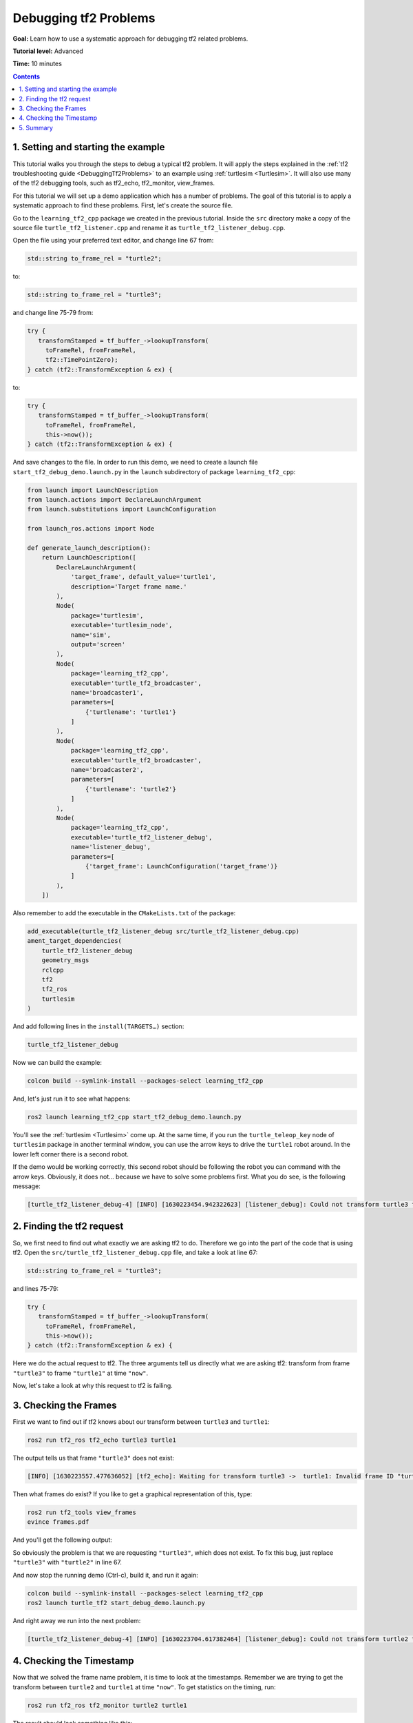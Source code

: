 .. _DebuggingTf2Problems:

Debugging tf2 Problems
=======================

**Goal:** Learn how to use a systematic approach for debugging tf2 related problems.

**Tutorial level:** Advanced

**Time:** 10 minutes

.. contents:: Contents
   :depth: 2
   :local:

1. Setting and starting the example
------------------------------------

This tutorial walks you through the steps to debug a typical tf2 problem. It will apply the steps explained in the :ref:`tf2 troubleshooting guide <DebuggingTf2Problems>` to an example using :ref:`turtlesim <Turtlesim>`. It will also use many of the tf2 debugging tools, such as tf2_echo, tf2_monitor, view_frames.

For this tutorial we will set up a demo application which has a number of problems. The goal of this tutorial is to apply a systematic approach to find these problems. First, let's create the source file. 

Go to the ``learning_tf2_cpp`` package we created in the previous tutorial.
Inside the ``src`` directory make a copy of the source file ``turtle_tf2_listener.cpp`` and rename it as ``turtle_tf2_listener_debug.cpp``. 

Open the file using your preferred text editor, and change line 67 from:

.. code-block:: C++

   std::string to_frame_rel = "turtle2";

to:

.. code-block:: C++

   std::string to_frame_rel = "turtle3";

and change line 75-79 from:

.. code-block:: C++

   try {
      transformStamped = tf_buffer_->lookupTransform(
        toFrameRel, fromFrameRel, 
        tf2::TimePointZero);
   } catch (tf2::TransformException & ex) {

to:

.. code-block:: C++

   try {
      transformStamped = tf_buffer_->lookupTransform(
        toFrameRel, fromFrameRel,  
        this->now());
   } catch (tf2::TransformException & ex) {

And save changes to the file. In order to run this demo, we need to create a launch file ``start_tf2_debug_demo.launch.py`` in the ``launch`` subdirectory of package ``learning_tf2_cpp``:

.. code-block:: python

   from launch import LaunchDescription
   from launch.actions import DeclareLaunchArgument
   from launch.substitutions import LaunchConfiguration

   from launch_ros.actions import Node

   def generate_launch_description():
       return LaunchDescription([
           DeclareLaunchArgument(
               'target_frame', default_value='turtle1',
               description='Target frame name.'
           ),
           Node(
               package='turtlesim',
               executable='turtlesim_node',
               name='sim',
               output='screen'
           ),
           Node(
               package='learning_tf2_cpp',
               executable='turtle_tf2_broadcaster',
               name='broadcaster1',
               parameters=[
                   {'turtlename': 'turtle1'}
               ]
           ),
           Node(
               package='learning_tf2_cpp',
               executable='turtle_tf2_broadcaster',
               name='broadcaster2',
               parameters=[
                   {'turtlename': 'turtle2'}
               ]
           ), 
           Node(
               package='learning_tf2_cpp',
               executable='turtle_tf2_listener_debug',
               name='listener_debug',
               parameters=[
                   {'target_frame': LaunchConfiguration('target_frame')}
               ]
           ),
       ])

Also remember to add the executable in the ``CMakeLists.txt`` of the package:

.. code-block:: console

    add_executable(turtle_tf2_listener_debug src/turtle_tf2_listener_debug.cpp)
    ament_target_dependencies(
        turtle_tf2_listener_debug
        geometry_msgs
        rclcpp
        tf2
        tf2_ros
        turtlesim
    )

And add following lines in the ``install(TARGETS…)`` section:

.. code-block:: console

   turtle_tf2_listener_debug

Now we can build the example:

.. code-block:: console

   colcon build --symlink-install --packages-select learning_tf2_cpp

And, let's just run it to see what happens:

.. code-block:: console

   ros2 launch learning_tf2_cpp start_tf2_debug_demo.launch.py

You'll see the :ref:`turtlesim <Turtlesim>` come up. At the same time, if you run the ``turtle_teleop_key`` node of ``turtlesim`` package in another terminal window, you can use the arrow keys to drive the ``turtle1`` robot around. In the lower left corner there is a second robot.

If the demo would be working correctly, this second robot should be following the robot you can command with the arrow keys. Obviously, it does not... because we have to solve some problems first. What you do see, is the following message:

.. code-block:: console

   [turtle_tf2_listener_debug-4] [INFO] [1630223454.942322623] [listener_debug]: Could not transform turtle3 to turtle1: "turtle3" passed to lookupTransform argument target_frame does not exist


2. Finding the tf2 request
---------------------------

So, we first need to find out what exactly we are asking tf2 to do. Therefore we go into the part of the code that is using tf2. Open the ``src/turtle_tf2_listener_debug.cpp`` file, and take a look at line 67:

.. code-block:: C++

   std::string to_frame_rel = "turtle3";

and lines 75-79:

.. code-block:: C++

   try {
      transformStamped = tf_buffer_->lookupTransform(
        toFrameRel, fromFrameRel,  
        this->now());
   } catch (tf2::TransformException & ex) {

Here we do the actual request to tf2. The three arguments tell us directly what we are asking tf2: transform from frame ``"turtle3"`` to frame ``"turtle1"`` at time ``"now"``.

Now, let's take a look at why this request to tf2 is failing.


3. Checking the Frames
-----------------------

First we want to find out if tf2 knows about our transform between ``turtle3`` and ``turtle1``:

.. code-block:: console

   ros2 run tf2_ros tf2_echo turtle3 turtle1

The output tells us that frame ``"turtle3"`` does not exist:

.. code-block:: console

   [INFO] [1630223557.477636052] [tf2_echo]: Waiting for transform turtle3 ->  turtle1: Invalid frame ID "turtle3" passed to canTransform argument target_frame - frame does not exist

Then what frames do exist? If you like to get a graphical representation of this, type:

.. code-block:: console

   ros2 run tf2_tools view_frames
   evince frames.pdf

And you'll get the following output:

.. image:: turtlesim_frames.png

So obviously the problem is that we are requesting ``"turtle3"``, which does not exist. To fix this bug, just replace ``"turtle3"`` with ``"turtle2"`` in line 67.

And now stop the running demo (Ctrl-c), build it, and run it again:

.. code-block:: console

   colcon build --symlink-install --packages-select learning_tf2_cpp
   ros2 launch turtle_tf2 start_debug_demo.launch.py

And right away we run into the next problem:

.. code-block:: console

   [turtle_tf2_listener_debug-4] [INFO] [1630223704.617382464] [listener_debug]: Could not transform turtle2 to turtle1: Lookup would require extrapolation into the future.  Requested time 1630223704.617054 but the latest data is at time 1630223704.616726, when looking up transform from frame [turtle1] to frame [turtle2]


4. Checking the Timestamp
--------------------------

Now that we solved the frame name problem, it is time to look at the timestamps. Remember we are trying to get the transform between ``turtle2`` and ``turtle1`` at time ``"now"``. To get statistics on the timing, run:

.. code-block:: console

   ros2 run tf2_ros tf2_monitor turtle2 turtle1

The result should look something like this:

.. code-block:: console

   RESULTS: for turtle2 to turtle1
   Chain is: turtle1
   Net delay     avg = 0.00287347: max = 0.0167241
   
   Frames:
   Frame: turtle1, published by <no authority available>, Average Delay: 0.000295833, Max Delay: 0.000755072
   
   All Broadcasters:
   Node: <no authority available> 125.246 Hz, Average Delay: 0.000290237 Max Delay: 0.000786781

The key part here is the delay for the chain from ``turtle2`` to ``turtle1``. The output shows there is an average delay of about 3 milliseconds. This means that tf2 can only transform between the turtles after 3 milliseconds are passed. So, if we would be asking tf2 for the transformation between the turtles 3 milliseconds ago instead of ``"now"``, tf2 would be able to give us an answer sometimes. Let's test this quickly by changing lines 75-79 to:

.. code-block:: C++

   try {
      transformStamped = tf_buffer_->lookupTransform(
        toFrameRel, fromFrameRel, 
        this->now() - rclcpp::Duration::from_seconds(0.1));
   } catch (tf2::TransformException & ex) {

So in the new code we are asking for the transform between the turtles 100 milliseconds ago (Why not 3? Just to be safe...). Stop the demo (Ctrl-c), build and run:

.. code-block:: console

   colcon build --symlink-install --packages-select learning_tf2_cpp
   ros2 launch turtle_tf2 start_debug_demo.launch.py

And you should finally see the turtle move!

.. image:: tf2_debug.png

That last fix we made is not really what you want to do, it was just to make sure that was our problem. The real fix would look like this:

.. code-block:: C++

   try {
      transformStamped = tf_buffer_->lookupTransform(
        toFrameRel, fromFrameRel, 
        tf2::TimePointZero);
   } catch (tf2::TransformException & ex) {

or like this:

.. code-block:: C++

   try {
      transformStamped = tf_buffer_->lookupTransform(
        toFrameRel, fromFrameRel, 
        tf2::TimePoint());
   } catch (tf2::TransformException & ex) {

And also can like this:

.. code-block:: C++

   try {
      transformStamped = tf_buffer_->lookupTransform(
        toFrameRel, fromFrameRel, 
        this->now(), rclcpp::Duration::from_seconds(0.1));
   } catch (tf2::TransformException & ex) {


5. Summary
-----------

In this tutorial you learned how to use a systematic approach for debugging tf2 related problems.
You also learned how to use tf2 debugging tools, such as tf2_echo, tf2_monitor and view_frames to help you debug those tf2 problems.
